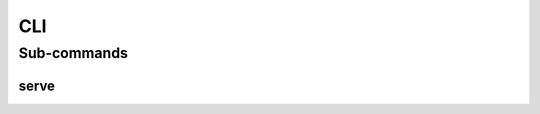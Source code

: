 CLI
===

.. argparse::
  :func: parse_arguments
  :module: toggl2pl.__main__
  :nodefault:
  :nosubcommands:
  :prog: toggl2pl


Sub-commands
------------

serve
~~~~~

.. argparse::
  :func: parse_arguments
  :module: toggl2pl.__main__
  :path: serve
  :prog: toggl2pl

  Start application in server mode to handle incoming HTTP requests.
